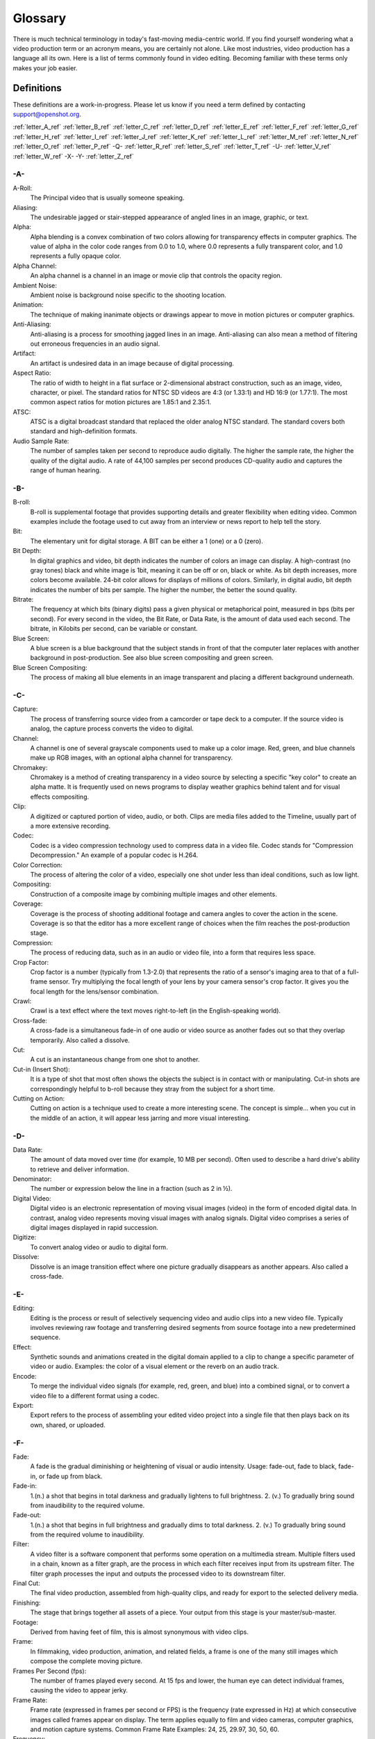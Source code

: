 .. Copyright (c) 2008-2016 OpenShot Studios, LLC
 (http://www.openshotstudios.com). This file is part of
 OpenShot Video Editor (http://www.openshot.org), an open-source project
 dedicated to delivering high quality video editing and animation solutions
 to the world.

.. OpenShot Video Editor is free software: you can redistribute it and/or modify
 it under the terms of the GNU General Public License as published by
 the Free Software Foundation, either version 3 of the License, or
 (at your option) any later version.

.. OpenShot Video Editor is distributed in the hope that it will be useful,
 but WITHOUT ANY WARRANTY; without even the implied warranty of
 MERCHANTABILITY or FITNESS FOR A PARTICULAR PURPOSE.  See the
 GNU General Public License for more details.

.. You should have received a copy of the GNU General Public License
 along with OpenShot Library.  If not, see <http://www.gnu.org/licenses/>.

.. _glossary_ref:

Glossary
========

There is much technical terminology in today's fast-moving media-centric world.  
If you find yourself wondering what a video production term or an acronym 
means, you are certainly not alone. Like most industries, video production has
a language all its own. Here is a list of terms commonly found in video
editing. Becoming familiar with these terms only makes your job easier.

.. image:: images/ui-example.jpg

Definitions
-----------

These definitions are a work-in-progress. Please let us know if you need a term defined by
contacting support@openshot.org.

:ref:`letter_A_ref`
:ref:`letter_B_ref`
:ref:`letter_C_ref`
:ref:`letter_D_ref`
:ref:`letter_E_ref`
:ref:`letter_F_ref`
:ref:`letter_G_ref`
:ref:`letter_H_ref`
:ref:`letter_I_ref`
:ref:`letter_J_ref`
:ref:`letter_K_ref`
:ref:`letter_L_ref`
:ref:`letter_M_ref`
:ref:`letter_N_ref`
:ref:`letter_O_ref`
:ref:`letter_P_ref`
-Q-
:ref:`letter_R_ref`
:ref:`letter_S_ref`
:ref:`letter_T_ref`
-U-
:ref:`letter_V_ref`
:ref:`letter_W_ref`
-X-
-Y-
:ref:`letter_Z_ref`

.. _letter_A_ref:

-A-
~~~
A-Roll:
   The Principal video that is usually someone speaking. 
Aliasing:
   The undesirable jagged or stair-stepped appearance of angled lines in an image, graphic, or text. 
Alpha:
   Alpha blending is a convex combination of two colors allowing for transparency effects in computer graphics.  The value of alpha in the color code ranges from 0.0 to 1.0, where 0.0 represents a fully transparent color, and 1.0 represents a fully opaque color.
Alpha Channel:
   An alpha channel is a channel in an image or movie clip that controls the opacity region.
Ambient Noise:
   Ambient noise is background noise specific to the shooting location.
Animation:
   The technique of making inanimate objects or drawings appear to move in motion pictures or computer graphics.
Anti-Aliasing:
   Anti-aliasing is a process for smoothing jagged lines in an image.  Anti-aliasing can also mean a method of filtering out erroneous frequencies in an audio signal.
Artifact:
   An artifact is undesired data in an image because of digital processing.
Aspect Ratio:
   The ratio of width to height in a flat surface or 2-dimensional abstract construction, such as an image, video, character, or pixel.  The standard ratios for NTSC SD videos are 4:3 (or 1.33:1) and HD 16:9 (or 1.77:1).  The most common aspect ratios for motion pictures are 1.85:1 and 2.35:1.
ATSC:
   ATSC is a digital broadcast standard that replaced the older analog NTSC standard.  The standard covers both standard and high-definition formats.
Audio Sample Rate:
   The number of samples taken per second to reproduce audio digitally.  The higher the sample rate, the higher the quality of the digital audio.  A rate of 44,100 samples per second produces CD-quality audio and captures the range of human hearing.

.. _letter_B_ref:

-B-
~~~
B-roll: 
   B-roll is supplemental footage that provides supporting details and greater flexibility when editing video.  Common examples include the footage used to cut away from an interview or news report to help tell the story.
Bit:
   The elementary unit for digital storage.  A BIT can be either a 1 (one) or a 0 (zero).
Bit Depth:
   In digital graphics and video, bit depth indicates the number of colors an image can display.  A high-contrast (no gray tones) black and white image is 1bit, meaning it can be off or on, black or white.  As bit depth increases, more colors become available.  24-bit color allows for displays of millions of colors.  Similarly, in digital audio, bit depth indicates the number of bits per sample.  The higher the number, the better the sound quality.
Bitrate:
   The frequency at which bits (binary digits) pass a given physical or metaphorical point, measured in bps (bits per second).  For every second in the video, the Bit Rate, or Data Rate, is the amount of data used each second.  The bitrate, in Kilobits per second, can be variable or constant.
Blue Screen:
   A blue screen is a blue background that the subject stands in front of that the computer later replaces with another background in post-production.  See also blue screen compositing and green screen.
Blue Screen Compositing:
   The process of making all blue elements in an image transparent and placing a different background underneath.   

.. _letter_C_ref:

-C-
~~~
Capture:
   The process of transferring source video from a camcorder or tape deck to a computer.  If the source video is analog, the capture process converts the video to digital.
Channel:
   A channel is one of several grayscale components used to make up a color image.  Red, green, and blue channels make up RGB images, with an optional alpha channel for transparency.
Chromakey:
   Chromakey is a method of creating transparency in a video source by selecting a specific "key color" to create an alpha matte.  It is frequently used on news programs to display weather graphics behind talent and for visual effects compositing.
Clip:
   A digitized or captured portion of video, audio, or both.  Clips are media files added to the Timeline, usually part of a more extensive recording.
Codec:
   Codec is a video compression technology used to compress data in a video file.  Codec stands for "Compression Decompression." An example of a popular codec is H.264.
Color Correction:
   The process of altering the color of a video, especially one shot under less than ideal conditions, such as low light.
Compositing:
   Construction of a composite image by combining multiple images and other elements.
Coverage:
   Coverage is the process of shooting additional footage and camera angles to cover the action in the scene.  Coverage is so that the editor has a more excellent range of choices when the film reaches the post-production stage.
Compression:
   The process of reducing data, such as in an audio or video file, into a form that requires less space.
Crop Factor:
   Crop factor is a number (typically from 1.3-2.0) that represents the ratio of a sensor's imaging area to that of a full-frame sensor.  Try multiplying the focal length of your lens by your camera sensor's crop factor.  It gives you the focal length for the lens/sensor combination.
Crawl:
   Crawl is a text effect where the text moves right-to-left (in the English-speaking world).
Cross-fade:
   A cross-fade is a simultaneous fade-in of one audio or video source as another fades out so that they overlap temporarily.  Also called a dissolve.
Cut:
   A cut is an instantaneous change from one shot to another.
Cut-in (Insert Shot): 
   It is a type of shot that most often shows the objects the subject is in contact with or manipulating.  Cut-in shots are correspondingly helpful to b-roll because they stray from the subject for a short time.
Cutting on Action:
   Cutting on action is a technique used to create a more interesting scene. The concept is simple… when you cut in the middle of an action, it will appear less jarring and more visual interesting. 

.. _letter_D_ref:

-D-
~~~
Data Rate:
   The amount of data moved over time (for example, 10 MB per second).  Often used to describe a hard drive's ability to retrieve and deliver information.
Denominator:
   The number or expression below the line in a fraction (such as 2 in ½).
Digital Video:
   Digital video is an electronic representation of moving visual images (video) in the form of encoded digital data.  In contrast, analog video represents moving visual images with analog signals.  Digital video comprises a series of digital images displayed in rapid succession.
Digitize:
   To convert analog video or audio to digital form.
Dissolve:
   Dissolve is an image transition effect where one picture gradually disappears as another appears.  Also called a cross-fade.

.. _letter_E_ref:

-E-
~~~
Editing:
   Editing is the process or result of selectively sequencing video and audio clips into a new video file.  Typically involves reviewing raw footage and transferring desired segments from source footage into a new predetermined sequence.
Effect:
   Synthetic sounds and animations created in the digital domain applied to a clip to change a specific parameter of video or audio.  Examples: the color of a visual element or the reverb on an audio track.
Encode:
   To merge the individual video signals (for example, red, green, and blue) into a combined signal, or to convert a video file to a different format using a codec.
Export:
   Export refers to the process of assembling your edited video project into a single file that then plays back on its own, shared, or uploaded.

.. _letter_F_ref:

-F-
~~~
Fade:
   A fade is the gradual diminishing or heightening of visual or audio intensity.  Usage: fade-out, fade to black, fade-in, or fade up from black.
Fade-in:
   1.(n.) a shot that begins in total darkness and gradually lightens to full brightness.  2. (v.) To gradually bring sound from inaudibility to the required volume.
Fade-out:
   1.(n.) a shot that begins in full brightness and gradually dims to total darkness.  2. (v.) To gradually bring sound from the required volume to inaudibility.
Filter:
   A video filter is a software component that performs some operation on a multimedia stream.  Multiple filters used in a chain, known as a filter graph, are the process in which each filter receives input from its upstream filter.  The filter graph processes the input and outputs the processed video to its downstream filter.
Final Cut:
   The final video production, assembled from high-quality clips, and ready for export to the selected delivery media.
Finishing: 
   The stage that brings together all assets of a piece.  Your output from this stage is your master/sub-master.
Footage: 
   Derived from having feet of film, this is almost synonymous with video clips.
Frame:
   In filmmaking, video production, animation, and related fields, a frame is one of the many still images which compose the complete moving picture.
Frames Per Second (fps):
   The number of frames played every second.  At 15 fps and lower, the human eye can detect individual frames, causing the video to appear jerky.
Frame Rate:
   Frame rate (expressed in frames per second or FPS) is the frequency (rate expressed in Hz) at which consecutive images called frames appear on display.  The term applies equally to film and video cameras, computer graphics, and motion capture systems.  Common Frame Rate Examples: 24, 25, 29.97, 30, 50, 60.
Frequency:
   The number of audio cycles per second, expressed in hertz (Hz).  Frequency determines the pitch of a sound.

.. _letter_G_ref:

-G-
~~~
Gamma:
   A measurement of the intensity of mid-tones in an image.  Adjusting the gamma adjusts the level of the mid-tones while leaving the blacks and whites untouched. 
GPU:
   Graphics processing unit.  A microprocessor with built-in capabilities for handling 3D graphics more efficiently than a CPU (central processing unit).
Gravity:
   Gravity in OpenShot is a property of each clip that sets the clip's initial position on the screen.
Green screen
   A green background that the subject stands in front of that is another background in post-production.
Green Screen Compositing
   The process of making all green elements in an image transparent and placing a different background underneath, so it appears that the subject is in a different location.

.. _letter_H_ref:

-H-
~~~
High Definition (HD):
   A general term for a video signal with a significantly higher resolution than standard definition.
HDMI:
   High Definition Multimedia Interface.  Interface for transmitting high definition digital audio and video data.
HDR:
   HDR (high dynamic range) is the compositing of two images, one that correctly exposes the highlights, and another that properly exposes the dark areas.  When composited together, you get a properly exposed image.
HDTV:
   High Definition TV.  A broadcast format that allows for a higher resolution signal than the traditional formats, NTSC, PAL, and SECAM.
HDV:
   High Definition Video.  The format used to record HDTV-quality data with video camcorders.
Headroom:
   The space between the top of a character's head and the top of the frame.
Hiss:
   Noise caused by imperfections in the recording medium.
Hue:
   The shade of a color.  This is the general color category into which the color falls.  For example, pink, crimson, and plum are different colors, but they all fall under the hue of red.  White, black, and gray tones are not hues.

.. _letter_I_ref:

-I-
~~~
Image Stabilizer:
   Also referred to as an electronic image stabilizer.  A technique used to remove the movement caused by camera shake.
Importing:
   Importing is the process of transferring videos from your camera onto your computer or into a piece of editing software.
Interframe Compression:
   A compression scheme, such as MPEG that reduces the amount of video information by storing only the differences between a frame and those preceding it.
Interpolation:
   Used in animation to calculate the motion in between two user-generated keyframes so that the editor does not need to animate each frame manually.  This speeds up the process and makes the resulting animation smoother.
Intertitles:
   Titles that appear on their own between footage.  Commonly seen in silent movies to substitute dialogue, also used as chapter headings.

.. _letter_J_ref:

-J-
~~~
J-Cut:
   An edit in which the audio starts before the video, giving the video a dramatic introduction.  Also known as an audio lead.
Jog
   To move forward or backward through video by playing it one field or frame at a time.
Jump Cut:
   A jump cut is an unnatural, abrupt switch between shots identical in the subject but slightly different in screen location, so the subject appears to jump from one screen location to another.

.. _letter_K_ref:

-K-
~~~
Key:
   A method for creating transparency, such as a bluescreen key or a chroma key.
Keyframe:
   A keyframe is a frame that contains a record of specific settings (e.g., scale, rotation, brightness).  Start and endpoints for animated effects.  By setting multiple keyframes, you can adjust these parameters as the video plays to animate certain aspects.

.. _letter_L_ref:

-L-
~~~
L-Cut:
   An L-cut is an edit in which the video ends before the audio.  L-cuts act as a subtle transition from one scene to the next.
Letterbox:
   A technique used to preserve the original aspect ratio of a motion picture when played on a TV.  Letterboxing adds black bars to the top and bottom of the screen.
Linear Editing:
   A form of video editing which lays out cuts sequentially, one by one, to produce the final scene. This contrasts with non-linear editing which allows cutting in any order.
Log:
   A record of start and end timecode, reel numbers, scene descriptions, and other information for a specified clip.
Lossless:
   A compression scheme that results in no loss of data from decompressing the file.  Lossless files are generally quite large (but still smaller than uncompressed versions) and sometimes require considerable processing power to decode the data.
Lossy:
   Lossy compression is a compression scheme that degrades quality.  Lossy algorithms compress digital data by eliminating the data least sensitive to the human eye and offer the highest compression rates available.

.. _letter_M_ref:

-M-
~~~
Mark In:
   Placing a marker at the beginning of where you want your clip to start.
Mark Out:
   Placing a marker at the beginning of where you want your clip to end.
Match Action:
   Match action (or match cut) is a technique where an editor will cut from one visually similar scene to another.
Memory Bank: 
   A Memory Bank is a video that documents specific periods or events in someone's life.  It can be set to music, make use of natural sound, record vacations, or just capture moments in everyday life.
Marker:
   An object used to mark a location.  Clip markers signify essential points within a clip.  Timeline markers indicate scenes, locations for titles, or other significant points within an entire movie.  Use clip markers and timeline markers for positioning and trimming clips.
Mask:
   The transparent area of an image, typically defined by a graphic shape or a bluescreen background.  Also called a matte.
Matte:
   Matte is an image mask used in visual effects to control applying an effect to certain parts of the image.
Montage:
   A montage is a self-contained sequence of shots assembled in juxtaposition to each other to communicate an idea or mood.  The implied relationship between seemingly unrelated material creates a new message.
Motion Artifact:
   Visual interference caused by the difference between the frame rate of the camera and the motion of the object.  The most common display of this is when filming a computer or television screen.  The screen flickers or a line scans down it, which is the difference in frame rates and a lack of synchronization between the camera and television.

.. _letter_N_ref:

-N-
~~~
Noise:
   Undesired data in a video or audio signal.  See also artifact.
Non-linear Editing:
   An editing system that performs edits at any time, in any order.  Access is random, which means that the system can jump to specific pieces of data without having to look through the whole footage to find it.
Numerator:
   The number or expression above the line in a fraction (such as 1 in ½).
NTSC:
   NTSC is an abbreviation for National Television Standards Committee.  NTSC is the group that initially developed the black & white and subsequently color television system.  The United States, Japan, and many other countries use NTSC.  Five-hundred twenty-five interlaced lines make up NTSC that display at a rate of 29.97 frames per second.  ATSC Has now superseded by NTSC.

.. _letter_O_ref:

-O-
~~~
Offline Editing:
   Editing a rough cut using low-quality clips, and then producing the final cut with high-quality clips, usually on a more sophisticated editing system than that used for developing the rough.
Online Editing:
   Doing all editing (including the rough cut) on the same clips that produce the final cut.
Opacity:
   An inverse measure of the level of transparency in an image, which is of importance when compositing.  An image's alpha channel stores its opacity information.

.. _letter_P_ref:

-P-
~~~
PAL:
   PAL is an abbreviation for Phase Alternate Line.  This is the video format standard used in many European countries.  Six-hundred twenty-five lines make up a PAL picture that displays at a rate of 25 frames per second.
Pan:
   A horizontal movement of the camera on a fixed axis.
Pan and Scan:
   A method of converting widescreen images to a 4:3 aspect ratio.  Cropping the video so that it fills the entire screen and panning it into position shows the essential parts of the scene.
Picture in Picture (PIP):
   An effect of superimposing a small window of footage over a larger window and the two play at the same time.
Pixel:
   One of the tiny dots that make up the representation of an image in a computer's memory.  The smallest unit of a digital image.
Pixel Aspect Ratio:
   Aspect ratio is the ratio between the width and height of your video; the Pixel Aspect Ratio is the ratio between the width and height of the pixels.  A standard Pixel Aspect Ratio is 1:1.
Pixelation:
   The display of large, blocky pixels in an image caused by over-enlarging it.
Playhead:
   When editing audio or video in a current computer, the Playhead is a graphic line in the Timeline that represents the current accessed position, or frame, of the material.
Post-production (Post):
   Post-production (post) is any video production activity following the initial recording.  Typically, post involves editing, the addition of background music, voice-over, sound effects, titles, and various visual effects resulting in completed production.
Poster Frame:
   A single frame of a clip, selected as a thumbnail to indicate the clip's contents.
Project:
   A project is all the files, transitions, effects, and animations that you make or use within OpenShot.

.. _letter_R_ref:

-R-
~~~
Raw Footage:
   Raw footage is pre-edited footage, usually direct from the camera.
Real-time:
   Real-time occurs immediately, without delay for rendering.  If a transition occurs in real-time, there is no waiting, the computer creates the effect or transition on-the-fly, showing it the results immediately.
Rendering:
   The process by which the video editing software and hardware convert the raw video, effects, transitions, and filters into a new continuous video file.
Render Time:
   The render time is the time it takes an editing computer to composite source elements and commands into a single video file.  Rendering allows the sequence, including titles and transition effects, to play in full motion.
Resolution:
   Resolution refers to the actual number of horizontal and vertical pixels your video contains.  Common resolution Examples: (SD) 640×480, (HD) 854x480, (HD) 1280×720, (FHD) 1920×1080, (QHD) 2560x1440, (UHD) 3840x2160, and (FUHD) 7680x4320.  Often the numbers that appear vertically refer to the resolution.  The examples listed would appear as SD, 480p, 720p, 1080p, 1440p, 4K and 8K, respectively.
RGB:
   Monitors, cameras, and digital projectors use the primary colors of light (Red, Green, and Blue) to make images.
RGBA:
   A file containing an RGB image plus an alpha channel for transparency information.
Roll:
   Roll is a text effect commonly seen in end credits, where text typically moves from the bottom to the top of the screen.
Rough cut:
   A rough cut is a preliminary edit of footage in the approximate sequence, length, and content of a finished program.

.. _letter_S_ref:

-S-
~~~
Sample Rate:
   In digital audio, the number of samples per second.  The higher the number, the better the sound quality.
Scene:
   Action that occurs in one location at one time.
Scrub:
   Scrubbing is an act of moving the cursor or playhead across the Timeline manually.  Once specific to audio tracks, the term now also refers to video tracks.
Shot:
   A recording of a single take.
Slow-motion:
   A shot in which action takes place at a slower than average speed.  The camera achieves slow-motion by speeding up the frame rate during recording and then playing back the frames at a slower speed.
Snap:
   Snapping quickly positions an object in alignment with grid lines, guidelines, or another object.  Snapping causes the object to automatically jump to an exact position when the user drags it to the proximity of the desired location.
Splice:
   The process of physically attaching two pieces of film using tape or cement.
Split cut (L-cut or J-cut):
   An edit in which the audio starts before or after the picture cut.  Used for easing the transition from one scene or shot to another.
Splitscreen:
   A unique effect that displays two or more scenes simultaneously on different parts of the screen.
Sound Effects:
   Sound effects are contrived audio, usually prerecorded, incorporated with a video soundtrack to resemble a real occurrence.  Blowing on a microphone, for example, might simulate wind to accompany hurricane images.
Soundtrack:
   The soundtrack is the audio portion of a video recording, often multifaceted with natural sound, voiceovers, background music, or other sounds.
Stabilization:
   Image stabilization is a family of techniques that reduce blurring associated with the motion of a camera or other imaging device during exposure.
Standard Definition (SD):
   Television broadcasting standard with a lower resolution than high definition.
Step:
   The act of moving forward or backward through video one frame at a time.
Still Frame:
   A single frame of video is repeated, so it appears to have no motion.
Straight Cut:
   The most common edit, consecutive clips placed one after another in the Timeline window.  Straight cuts are preferable to transitions when the scenes are similar, and you do not want edits to be noticeable.
Superimposing:
   Combining images, where one or more layers involve transparency.
Sync (Synchronization):
   Synchronization refers to the relative timing of audio (sound) and video (image) parts during creation, post-production (mixing), transmission, reception, and play-back processing.
SECAM:
   Systeme Electronique Couleur Avec Memoire, a TV format used mainly in Eastern Europe, Russia, and Africa. 

.. _letter_T_ref:

-T-
~~~
Tilt:
   Tilting is a cinematographic technique in which the camera stays in a fixed position but rotates up/down in a vertical plane.
Timecode:
   The timecode is the discrete address given to each frame of the video (for example, 1:20:24:09).  Timecode makes frame-accurate editing possible and allows editors to identify scenes precisely in a log.
Time-lapse: 
   It is a technique for capturing each frame in a video at a much slower rate than usual.  When played back at regular speed, time appears to go by faster.  An editing program achieves this by fast-forwarding or increasing the speed of your video.
Timeline:
   The Timeline is an editing interface that lays out a video project in a linear fashion consisting of clips laid horizontally across the screen.
Timeline Editing:
   Timeline editing is a computer-based method of editing, in which bars proportional to the length of a clip, represent video and audio clips on a computer screen.
Titling:
   Titling is the process or result of incorporating on-screen text as credits, captions, or any other alphanumeric communication.
Track:
   A separate audio or video layer on a timeline.
Transcode: 
   Converting a digital file to another digital file format.  This usually involves audio and video compression.
Transparency:
   Percentage of the opacity of a video clip or element.
Transition:
   A method of juxtaposing two scenes.  Transitions can take many forms, including cuts, dissolves, and wipes.
Trim:
   Removing frames from the beginning, middle, or end of a clip.

.. _letter_V_ref:

-V-
~~~
Video Format:
   The video format is a standard that determines the way a video signal records on videotape.  Standards include DV, 8-mm, Beta, and VHS.
Voiceover:
   A term used to describe off-camera narration that is not part of a scene (non-diegetic).
VTR:
   A Videotape recorder also referred to as a 'deck'.  Decks duplicate videotapes and inputting and outputting from a computer.

.. _letter_W_ref:

-W-
~~~
Widescreen:
   A format in which the width-to-height ratio of the frame is greater than 4:3 so that it is significantly wider than it is tall.
Wipe:
   A wipe is a transition from one shot to another.  The edge of the transition moves across the original image as a line or a pattern, revealing the new shot.

.. _letter_Z_ref:

-Z-
~~~
Zoom:
   A shot where the image grows more substantial or smaller by adjusting the focal length of the lens instead of physically moving the camera.

